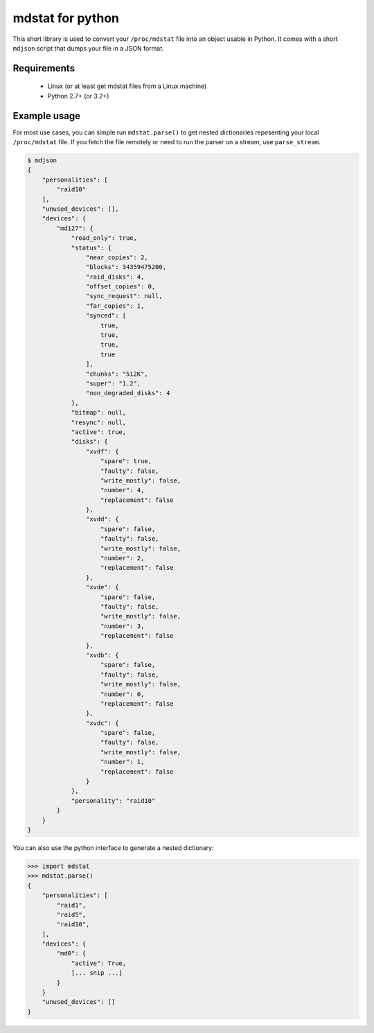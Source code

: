mdstat for python
=================

This short library is used to convert your ``/proc/mdstat`` file into an object
usable in Python.  It comes with a short ``mdjson`` script that dumps your file
in a JSON format.

Requirements
------------
 - Linux (or at least get mdstat files from a Linux machine)
 - Python 2.7+ (or 3.2+)

Example usage
-------------
For most use cases, you can simple run ``mdstat.parse()`` to get nested
dictionaries repesenting your local ``/proc/mdstat`` file.  If you fetch the
file remotely or need to run the parser on a stream, use ``parse_stream``.

.. code-block:: javascript

    $ mdjson
    {
        "personalities": [
            "raid10"
        ],
        "unused_devices": [],
        "devices": {
            "md127": {
                "read_only": true,
                "status": {
                    "near_copies": 2,
                    "blocks": 34359475200,
                    "raid_disks": 4,
                    "offset_copies": 0,
                    "sync_request": null,
                    "far_copies": 1,
                    "synced": [
                        true,
                        true,
                        true,
                        true
                    ],
                    "chunks": "512K",
                    "super": "1.2",
                    "non_degraded_disks": 4
                },
                "bitmap": null,
                "resync": null,
                "active": true,
                "disks": {
                    "xvdf": {
                        "spare": true,
                        "faulty": false,
                        "write_mostly": false,
                        "number": 4,
                        "replacement": false
                    },
                    "xvdd": {
                        "spare": false,
                        "faulty": false,
                        "write_mostly": false,
                        "number": 2,
                        "replacement": false
                    },
                    "xvde": {
                        "spare": false,
                        "faulty": false,
                        "write_mostly": false,
                        "number": 3,
                        "replacement": false
                    },
                    "xvdb": {
                        "spare": false,
                        "faulty": false,
                        "write_mostly": false,
                        "number": 0,
                        "replacement": false
                    },
                    "xvdc": {
                        "spare": false,
                        "faulty": false,
                        "write_mostly": false,
                        "number": 1,
                        "replacement": false
                    }
                },
                "personality": "raid10"
            }
        }
    }

You can also use the python interface to generate a nested dictionary:

.. code-block:: python

    >>> import mdstat
    >>> mdstat.parse()
    {
        "personalities": [
            "raid1",
            "raid5",
            "raid10",
        ],
        "devices": {
            "md0": {
                "active": True,
                [... snip ...]
            }
        }
        "unused_devices": []
    }

